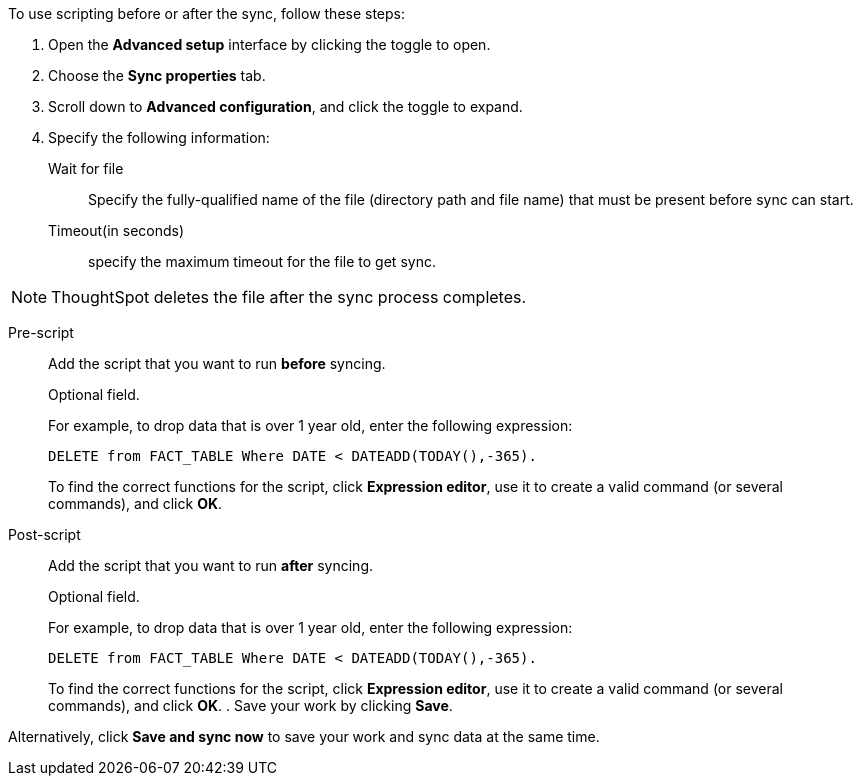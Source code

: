 To use scripting before or after the sync, follow these steps:

. Open the *Advanced setup* interface by clicking the toggle to open.
. Choose the *Sync properties* tab.
. Scroll down to *Advanced configuration*, and click the toggle to expand.
. Specify the following information:
[#set-sync-file-trigger]
Wait for file::
Specify the fully-qualified name of the file (directory path and file name) that must be present before sync can start.
+
Timeout(in seconds)::
specify the maximum timeout for the file to get sync.

NOTE: ThoughtSpot deletes the file after the sync process completes.
[#set-sync-pre-script]
Pre-script::
Add the script that you want to run *before* syncing.
+
Optional field.
+
For example, to drop data that is over 1 year old, enter the following expression:
+
[source]
----
DELETE from FACT_TABLE Where DATE < DATEADD(TODAY(),-365).
----
+
To find the correct functions for the script, click *Expression editor*, use it to create a valid command (or several commands), and click *OK*.
[#set-sync-post-script]
Post-script::
Add the script that you want to run *after* syncing.
+
Optional field.
+
For example, to drop data that is over 1 year old, enter the following expression:
+
[source]
----
DELETE from FACT_TABLE Where DATE < DATEADD(TODAY(),-365).
----
+
To find the correct functions for the script, click *Expression editor*, use it to create a valid command (or several commands), and click *OK*.
. Save your work by clicking *Save*.

Alternatively, click *Save and sync now* to save your work and sync data at the same time.
